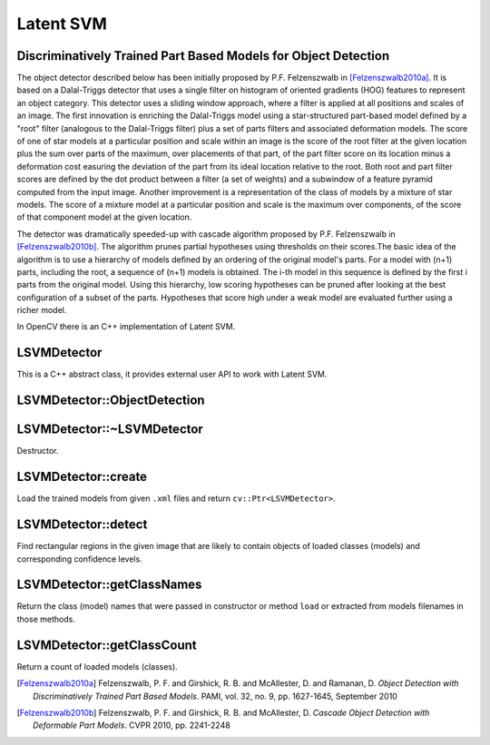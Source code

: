 Latent SVM
===============================================================

Discriminatively Trained Part Based Models for Object Detection
---------------------------------------------------------------

The object detector described below has been initially proposed by
P.F. Felzenszwalb in [Felzenszwalb2010a]_.  It is based on a
Dalal-Triggs detector that uses a single filter on histogram of
oriented gradients (HOG) features to represent an object category.
This detector uses a sliding window approach, where a filter is
applied at all positions and scales of an image. The first
innovation is enriching the Dalal-Triggs model using a
star-structured part-based model defined by a "root" filter
(analogous to the Dalal-Triggs filter) plus a set of parts filters
and associated deformation models. The score of one of star models
at a particular position and scale within an image is the score of
the root filter at the given location plus the sum over parts of the
maximum, over placements of that part, of the part filter score on
its location minus a deformation cost easuring the deviation of the
part from its ideal location relative to the root. Both root and
part filter scores are defined by the dot product between a filter
(a set of weights) and a subwindow of a feature pyramid computed
from the input image. Another improvement is a representation of the
class of models by a mixture of star models. The score of a mixture
model at a particular position and scale is the maximum over
components, of the score of that component model at the given
location. 

The detector was dramatically speeded-up with cascade algorithm
proposed by P.F. Felzenszwalb in [Felzenszwalb2010b]_. The algorithm
prunes partial hypotheses using thresholds on their scores.The basic
idea of the algorithm is to use a hierarchy of models defined by an
ordering of the original model's parts. For a model with (n+1)
parts, including the root, a sequence of (n+1) models is obtained.
The i-th model in this sequence is defined by the first i parts from
the original model. Using this hierarchy, low scoring hypotheses can be
pruned after looking at the best configuration of a subset of the parts.
Hypotheses that score high under a weak model are evaluated further using
a richer model.

In OpenCV there is an C++ implementation of Latent SVM.

.. highlight:: cpp

LSVMDetector
-----------------
.. ocv:class:: LSVMDetector

This is a C++ abstract class, it provides external user API to work with Latent SVM.

LSVMDetector::ObjectDetection
----------------------------------
.. ocv:struct:: LSVMDetector::ObjectDetection

  Structure contains the detection information.

  .. ocv:member:: Rect rect

     bounding box for a detected object

  .. ocv:member:: float score

     confidence level

  .. ocv:member:: int classID

     class (model or detector) ID that detect an object

LSVMDetector::~LSVMDetector
-------------------------------------
Destructor.

.. ocv:function:: LSVMDetector::~LSVMDetector()

LSVMDetector::create
-----------------------
Load the trained models from given ``.xml`` files and return ``cv::Ptr<LSVMDetector>``.

.. ocv:function:: static cv::Ptr<LSVMDetector> LSVMDetector::create( const vector<string>& filenames, const vector<string>& classNames=vector<string>() )

    :param filenames: A set of filenames storing the trained detectors (models). Each file contains one model. See examples of such files here /opencv_extra/testdata/cv/LSVMDetector/models_VOC2007/.

    :param classNames: A set of trained models names. If it's empty then the name of each model will be constructed from the name of file containing the model. E.g. the model stored in "/home/user/cat.xml" will get the name "cat".

LSVMDetector::detect
-------------------------
Find rectangular regions in the given image that are likely to contain objects of loaded classes (models)
and corresponding confidence levels.

.. ocv:function:: void LSVMDetector::detect( const Mat& image, vector<ObjectDetection>& objectDetections, float overlapThreshold=0.5f, int numThreads=-1 )

    :param image: An image.
    :param objectDetections: The detections: rectangulars, scores and class IDs.
    :param overlapThreshold: Threshold for the non-maximum suppression algorithm.
    :param numThreads: Number of threads used in parallel version of the algorithm.

LSVMDetector::getClassNames
--------------------------------
Return the class (model) names that were passed in constructor or method ``load`` or extracted from models filenames in those methods.

.. ocv:function:: const vector<string>& LSVMDetector::getClassNames() const

LSVMDetector::getClassCount
--------------------------------
Return a count of loaded models (classes).

.. ocv:function:: size_t LSVMDetector::getClassCount() const


.. [Felzenszwalb2010a] Felzenszwalb, P. F. and Girshick, R. B. and McAllester, D. and Ramanan, D. *Object Detection with Discriminatively Trained Part Based Models*. PAMI, vol. 32, no. 9, pp. 1627-1645, September 2010
.. [Felzenszwalb2010b] Felzenszwalb, P. F. and Girshick, R. B. and McAllester, D. *Cascade Object Detection with Deformable Part Models*. CVPR 2010, pp. 2241-2248

